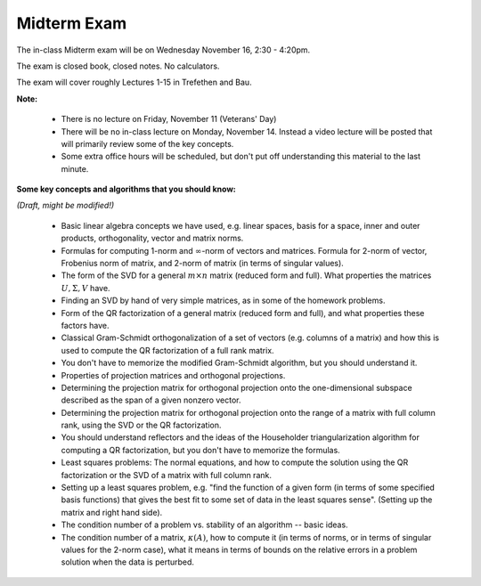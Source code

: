 


.. _midterm:

===================
Midterm Exam
===================

The in-class Midterm exam will be on Wednesday November 16, 2:30 - 4:20pm.

The exam is closed book, closed notes.  No calculators.

The exam will cover roughly Lectures 1-15 in Trefethen and Bau.

**Note:**

 - There is no lecture on Friday, November 11 (Veterans' Day)

 - There will be no in-class lecture on Monday, November 14.  Instead a video
   lecture will be posted that will primarily review some of the key concepts.

 - Some extra office hours will be scheduled, but don't put off understanding this
   material to the last minute.

**Some key concepts and algorithms that you should know:**

*(Draft, might be modified!)*

 - Basic linear algebra concepts we have used, e.g. linear spaces, basis for a
   space, inner and outer products, orthogonality, vector and matrix norms.

 - Formulas for computing 1-norm and :math:`\infty`-norm of vectors and
   matrices.  Formula for 2-norm of vector, Frobenius norm of matrix,
   and 2-norm of matrix (in terms of singular values).

 - The form of the SVD for a general :math:`m\times n` matrix (reduced form and
   full).  What properties the matrices :math:`U, \Sigma, V` have.

 - Finding an SVD by hand of very simple matrices, as in some of the homework
   problems.

 - Form of the QR factorization of a general matrix (reduced form and full),
   and what properties these factors have.

 - Classical Gram-Schmidt orthogonalization of a set of vectors (e.g. columns of
   a matrix) and how this is used to compute the QR factorization of a full
   rank matrix.

 - You don't have to memorize the modified Gram-Schmidt algorithm, but you 
   should understand it.

 - Properties of projection matrices and orthogonal projections.

 - Determining the projection matrix for orthogonal projection onto the
   one-dimensional subspace described as the span of a given nonzero vector.

 - Determining the projection matrix for orthogonal projection onto the range
   of a matrix with full column rank, using the SVD or the QR factorization.

 - You should understand reflectors and the ideas of the Householder
   triangularization algorithm for computing a QR factorization, but you don't
   have to memorize the formulas.

 - Least squares problems: The normal equations, and how to compute the solution
   using the QR factorization or the SVD of a matrix with full column rank.

 - Setting up a least squares problem, e.g. "find the function of a given form
   (in terms of some specified basis functions) that gives the best fit to some
   set of data in the least squares sense".  (Setting up the matrix and right hand
   side).

 - The condition number of a problem vs. stability of an algorithm -- basic
   ideas.  

 - The condition number of a matrix, :math:`\kappa(A)`, how to compute it (in
   terms of norms, or in terms of singular values for the 2-norm case),
   what it means in terms of bounds on the relative errors in a problem
   solution when the data is perturbed.


